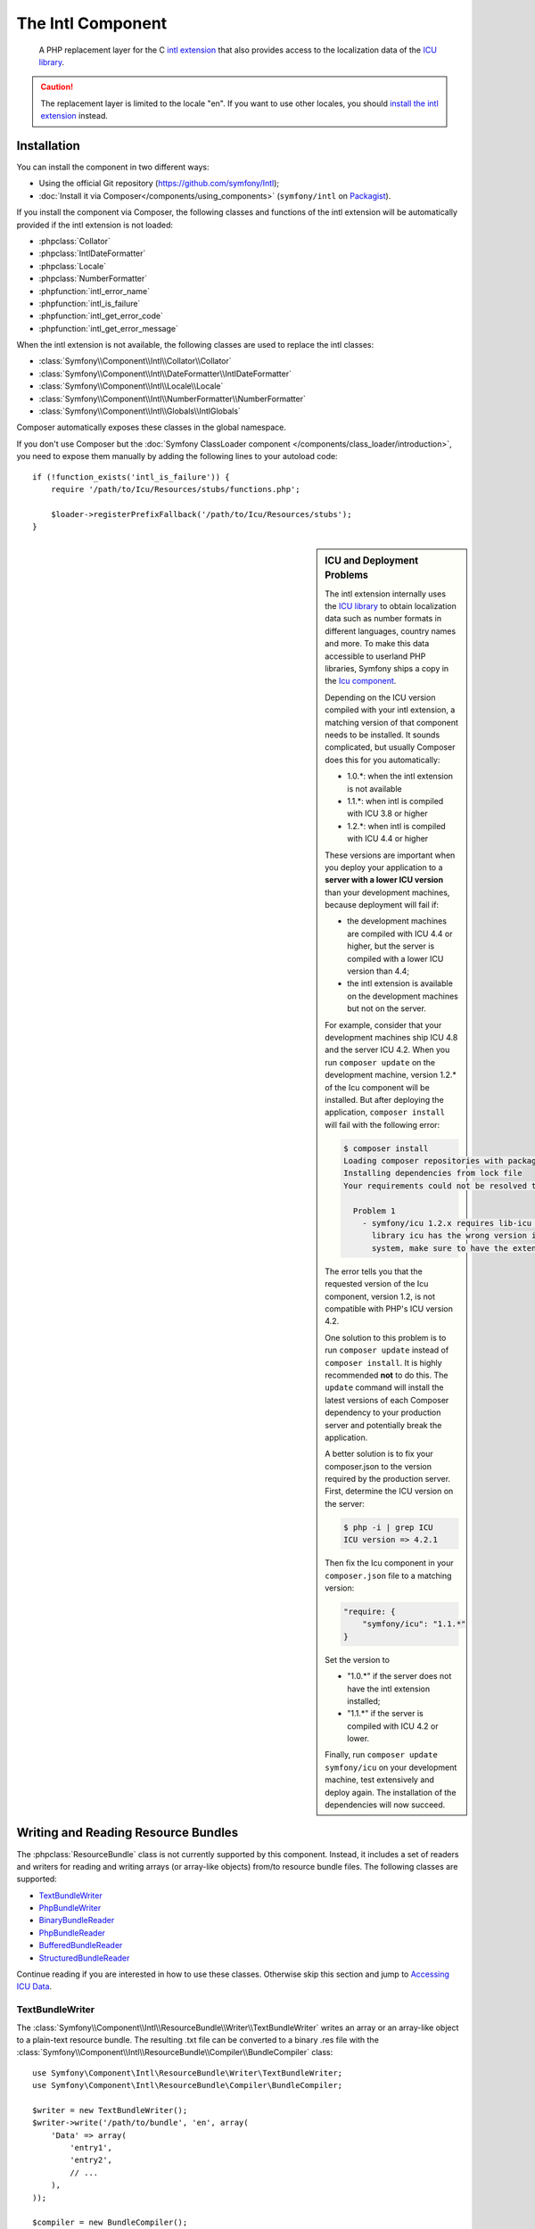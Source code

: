 .. index::
   single: Intl
   single: Components; Intl

The Intl Component
==================

    A PHP replacement layer for the C `intl extension`_ that also provides
    access to the localization data of the `ICU library`_.

.. versionadded:: 2.3
    The Intl component was introduced in Symfony 2.3. In earlier versions of Symfony,
    you should use the Locale component instead.

.. caution::

    The replacement layer is limited to the locale "en". If you want to use
    other locales, you should `install the intl extension`_ instead.

Installation
------------

You can install the component in two different ways:

* Using the official Git repository (https://github.com/symfony/Intl);
* :doc:`Install it via Composer</components/using_components>` (``symfony/intl`` on `Packagist`_).

If you install the component via Composer, the following classes and functions
of the intl extension will be automatically provided if the intl extension is
not loaded:

* :phpclass:`Collator`
* :phpclass:`IntlDateFormatter`
* :phpclass:`Locale`
* :phpclass:`NumberFormatter`
* :phpfunction:`intl_error_name`
* :phpfunction:`intl_is_failure`
* :phpfunction:`intl_get_error_code`
* :phpfunction:`intl_get_error_message`

When the intl extension is not available, the following classes are used to
replace the intl classes:

* :class:`Symfony\\Component\\Intl\\Collator\\Collator`
* :class:`Symfony\\Component\\Intl\\DateFormatter\\IntlDateFormatter`
* :class:`Symfony\\Component\\Intl\\Locale\\Locale`
* :class:`Symfony\\Component\\Intl\\NumberFormatter\\NumberFormatter`
* :class:`Symfony\\Component\\Intl\\Globals\\IntlGlobals`

Composer automatically exposes these classes in the global namespace.

If you don't use Composer but the
:doc:`Symfony ClassLoader component </components/class_loader/introduction>`,
you need to expose them manually by adding the following lines to your autoload
code::

    if (!function_exists('intl_is_failure')) {
        require '/path/to/Icu/Resources/stubs/functions.php';

        $loader->registerPrefixFallback('/path/to/Icu/Resources/stubs');
    }

.. sidebar:: ICU and Deployment Problems

    The intl extension internally uses the `ICU library`_ to obtain localization
    data such as number formats in different languages, country names and more.
    To make this data accessible to userland PHP libraries, Symfony ships a copy
    in the `Icu component`_.

    Depending on the ICU version compiled with your intl extension, a matching
    version of that component needs to be installed. It sounds complicated,
    but usually Composer does this for you automatically:

    * 1.0.*: when the intl extension is not available
    * 1.1.*: when intl is compiled with ICU 3.8 or higher
    * 1.2.*: when intl is compiled with ICU 4.4 or higher

    These versions are important when you deploy your application to a **server with
    a lower ICU version** than your development machines, because deployment will
    fail if:

    * the development machines are compiled with ICU 4.4 or higher, but the
      server is compiled with a lower ICU version than 4.4;
    * the intl extension is available on the development machines but not on
      the server.

    For example, consider that your development machines ship ICU 4.8 and the server
    ICU 4.2. When you run ``composer update`` on the development machine, version
    1.2.* of the Icu component will be installed. But after deploying the
    application, ``composer install`` will fail with the following error:

    .. code-block:: bash

        $ composer install
        Loading composer repositories with package information
        Installing dependencies from lock file
        Your requirements could not be resolved to an installable set of packages.

          Problem 1
            - symfony/icu 1.2.x requires lib-icu >=4.4 -> the requested linked
              library icu has the wrong version installed or is missing from your
              system, make sure to have the extension providing it.

    The error tells you that the requested version of the Icu component, version
    1.2, is not compatible with PHP's ICU version 4.2.

    One solution to this problem is to run ``composer update`` instead of
    ``composer install``. It is highly recommended **not** to do this. The
    ``update`` command will install the latest versions of each Composer dependency
    to your production server and potentially break the application.

    A better solution is to fix your composer.json to the version required by the
    production server. First, determine the ICU version on the server:

    .. code-block:: bash

        $ php -i | grep ICU
        ICU version => 4.2.1

    Then fix the Icu component in your ``composer.json`` file to a matching version:

    .. code-block:: json

        "require: {
            "symfony/icu": "1.1.*"
        }

    Set the version to

    * "1.0.*" if the server does not have the intl extension installed;
    * "1.1.*" if the server is compiled with ICU 4.2 or lower.

    Finally, run ``composer update symfony/icu`` on your development machine, test
    extensively and deploy again. The installation of the dependencies will now
    succeed.

Writing and Reading Resource Bundles
------------------------------------

The :phpclass:`ResourceBundle` class is not currently supported by this component.
Instead, it includes a set of readers and writers for reading and writing
arrays (or array-like objects) from/to resource bundle files. The following
classes are supported:

* `TextBundleWriter`_
* `PhpBundleWriter`_
* `BinaryBundleReader`_
* `PhpBundleReader`_
* `BufferedBundleReader`_
* `StructuredBundleReader`_

Continue reading if you are interested in how to use these classes. Otherwise
skip this section and jump to `Accessing ICU Data`_.

TextBundleWriter
~~~~~~~~~~~~~~~~

The :class:`Symfony\\Component\\Intl\\ResourceBundle\\Writer\\TextBundleWriter`
writes an array or an array-like object to a plain-text resource bundle. The
resulting .txt file can be converted to a binary .res file with the
:class:`Symfony\\Component\\Intl\\ResourceBundle\\Compiler\\BundleCompiler`
class::

    use Symfony\Component\Intl\ResourceBundle\Writer\TextBundleWriter;
    use Symfony\Component\Intl\ResourceBundle\Compiler\BundleCompiler;

    $writer = new TextBundleWriter();
    $writer->write('/path/to/bundle', 'en', array(
        'Data' => array(
            'entry1',
            'entry2',
            // ...
        ),
    ));

    $compiler = new BundleCompiler();
    $compiler->compile('/path/to/bundle', '/path/to/binary/bundle');

The command "genrb" must be available for the
:class:`Symfony\\Component\\Intl\\ResourceBundle\\Compiler\\BundleCompiler` to
work. If the command is located in a non-standard location, you can pass its
path to the
:class:`Symfony\\Component\\Intl\\ResourceBundle\\Compiler\\BundleCompiler`
constructor.

PhpBundleWriter
~~~~~~~~~~~~~~~

The :class:`Symfony\\Component\\Intl\\ResourceBundle\\Writer\\PhpBundleWriter`
writes an array or an array-like object to a .php resource bundle::

    use Symfony\Component\Intl\ResourceBundle\Writer\PhpBundleWriter;

    $writer = new PhpBundleWriter();
    $writer->write('/path/to/bundle', 'en', array(
        'Data' => array(
            'entry1',
            'entry2',
            // ...
        ),
    ));

BinaryBundleReader
~~~~~~~~~~~~~~~~~~

The :class:`Symfony\\Component\\Intl\\ResourceBundle\\Reader\\BinaryBundleReader`
reads binary resource bundle files and returns an array or an array-like object.
This class currently only works with the `intl extension`_ installed::

    use Symfony\Component\Intl\ResourceBundle\Reader\BinaryBundleReader;

    $reader = new BinaryBundleReader();
    $data = $reader->read('/path/to/bundle', 'en');

    echo $data['Data']['entry1'];

PhpBundleReader
~~~~~~~~~~~~~~~

The :class:`Symfony\\Component\\Intl\\ResourceBundle\\Reader\\PhpBundleReader`
reads resource bundles from .php files and returns an array or an array-like
object::

    use Symfony\Component\Intl\ResourceBundle\Reader\PhpBundleReader;

    $reader = new PhpBundleReader();
    $data = $reader->read('/path/to/bundle', 'en');

    echo $data['Data']['entry1'];

BufferedBundleReader
~~~~~~~~~~~~~~~~~~~~

The :class:`Symfony\\Component\\Intl\\ResourceBundle\\Reader\\BufferedBundleReader`
wraps another reader, but keeps the last N reads in a buffer, where N is a
buffer size passed to the constructor::

    use Symfony\Component\Intl\ResourceBundle\Reader\BinaryBundleReader;
    use Symfony\Component\Intl\ResourceBundle\Reader\BufferedBundleReader;

    $reader = new BufferedBundleReader(new BinaryBundleReader(), 10);

    // actually reads the file
    $data = $reader->read('/path/to/bundle', 'en');

    // returns data from the buffer
    $data = $reader->read('/path/to/bundle', 'en');

    // actually reads the file
    $data = $reader->read('/path/to/bundle', 'fr');

StructuredBundleReader
~~~~~~~~~~~~~~~~~~~~~~

The :class:`Symfony\\Component\\Intl\\ResourceBundle\\Reader\\StructuredBundleReader`
wraps another reader and offers a
:method:`Symfony\\Component\\Intl\\ResourceBundle\\Reader\\StructuredBundleReaderInterface::readEntry`
method for reading an entry of the resource bundle without having to worry
whether array keys are set or not. If a path cannot be resolved, ``null`` is
returned::

    use Symfony\Component\Intl\ResourceBundle\Reader\BinaryBundleReader;
    use Symfony\Component\Intl\ResourceBundle\Reader\StructuredBundleReader;

    $reader = new StructuredBundleReader(new BinaryBundleReader());

    $data = $reader->read('/path/to/bundle', 'en');

    // Produces an error if the key "Data" does not exist
    echo $data['Data']['entry1'];

    // Returns null if the key "Data" does not exist
    echo $reader->readEntry('/path/to/bundle', 'en', array('Data', 'entry1'));

Additionally, the
:method:`Symfony\\Component\\Intl\\ResourceBundle\\Reader\\StructuredBundleReaderInterface::readEntry`
method resolves fallback locales. For example, the fallback locale of "en_GB" is
"en". For single-valued entries (strings, numbers etc.), the entry will be read
from the fallback locale if it cannot be found in the more specific locale. For
multi-valued entries (arrays), the values of the more specific and the fallback
locale will be merged. In order to suppress this behavior, the last parameter
``$fallback`` can be set to ``false``::

    echo $reader->readEntry(
        '/path/to/bundle',
        'en',
        array('Data', 'entry1'),
        false
    );

Accessing ICU Data
------------------

The ICU data is located in several "resource bundles". You can access a PHP
wrapper of these bundles through the static
:class:`Symfony\\Component\\Intl\\Intl` class. At the moment, the following
data is supported:

* `Language and Script Names`_
* `Country Names`_
* `Locales`_
* `Currencies`_

Language and Script Names
~~~~~~~~~~~~~~~~~~~~~~~~~

The translations of language and script names can be found in the language
bundle::

    use Symfony\Component\Intl\Intl;

    \Locale::setDefault('en');

    $languages = Intl::getLanguageBundle()->getLanguageNames();
    // => array('ab' => 'Abkhazian', ...)

    $language = Intl::getLanguageBundle()->getLanguageName('de');
    // => 'German'

    $language = Intl::getLanguageBundle()->getLanguageName('de', 'AT');
    // => 'Austrian German'

    $scripts = Intl::getLanguageBundle()->getScriptNames();
    // => array('Arab' => 'Arabic', ...)

    $script = Intl::getLanguageBundle()->getScriptName('Hans');
    // => 'Simplified'

All methods accept the translation locale as the last, optional parameter,
which defaults to the current default locale::

    $languages = Intl::getLanguageBundle()->getLanguageNames('de');
    // => array('ab' => 'Abchasisch', ...)

Country Names
~~~~~~~~~~~~~

The translations of country names can be found in the region bundle::

    use Symfony\Component\Intl\Intl;

    \Locale::setDefault('en');

    $countries = Intl::getRegionBundle()->getCountryNames();
    // => array('AF' => 'Afghanistan', ...)

    $country = Intl::getRegionBundle()->getCountryName('GB');
    // => 'United Kingdom'

All methods accept the translation locale as the last, optional parameter,
which defaults to the current default locale::

    $countries = Intl::getRegionBundle()->getCountryNames('de');
    // => array('AF' => 'Afghanistan', ...)

Locales
~~~~~~~

The translations of locale names can be found in the locale bundle::

    use Symfony\Component\Intl\Intl;

    \Locale::setDefault('en');

    $locales = Intl::getLocaleBundle()->getLocaleNames();
    // => array('af' => 'Afrikaans', ...)

    $locale = Intl::getLocaleBundle()->getLocaleName('zh_Hans_MO');
    // => 'Chinese (Simplified, Macau SAR China)'

All methods accept the translation locale as the last, optional parameter,
which defaults to the current default locale::

    $locales = Intl::getLocaleBundle()->getLocaleNames('de');
    // => array('af' => 'Afrikaans', ...)

Currencies
~~~~~~~~~~

The translations of currency names and other currency-related information can
be found in the currency bundle::

    use Symfony\Component\Intl\Intl;

    \Locale::setDefault('en');

    $currencies = Intl::getCurrencyBundle()->getCurrencyNames();
    // => array('AFN' => 'Afghan Afghani', ...)

    $currency = Intl::getCurrencyBundle()->getCurrencyName('INR');
    // => 'Indian Rupee'

    $symbol = Intl::getCurrencyBundle()->getCurrencySymbol('INR');
    // => '₹'

    $fractionDigits = Intl::getCurrencyBundle()->getFractionDigits('INR');
    // => 2

    $roundingIncrement = Intl::getCurrencyBundle()->getRoundingIncrement('INR');
    // => 0

All methods (except for
:method:`Symfony\\Component\\Intl\\ResourceBundle\\CurrencyBundleInterface::getFractionDigits`
and
:method:`Symfony\\Component\\Intl\\ResourceBundle\\CurrencyBundleInterface::getRoundingIncrement`)
accept the translation locale as the last, optional parameter, which defaults
to the current default locale::

    $currencies = Intl::getCurrencyBundle()->getCurrencyNames('de');
    // => array('AFN' => 'Afghanische Afghani', ...)

That's all you need to know for now. Have fun coding!

.. _Packagist: https://packagist.org/packages/symfony/intl
.. _Icu component: https://packagist.org/packages/symfony/icu
.. _intl extension: http://www.php.net/manual/en/book.intl.php
.. _install the intl extension: http://www.php.net/manual/en/intl.setup.php
.. _ICU library: http://site.icu-project.org/
